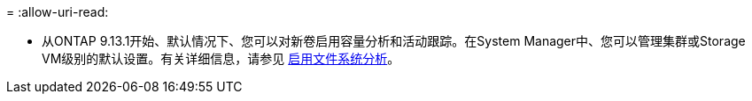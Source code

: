= 
:allow-uri-read: 


* 从ONTAP 9.13.1开始、默认情况下、您可以对新卷启用容量分析和活动跟踪。在System Manager中、您可以管理集群或Storage VM级别的默认设置。有关详细信息，请参见 xref:../task_nas_file_system_analytics_enable.html[启用文件系统分析]。


